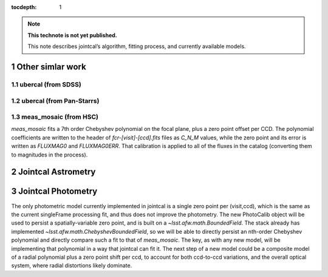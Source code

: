 ..
  Technote content.

  See https://developer.lsst.io/docs/rst_styleguide.html
  for a guide to reStructuredText writing.

  Do not put the title, authors or other metadata in this document;
  those are automatically added.

  Use the following syntax for sections:

  Sections
  ========

  and

  Subsections
  -----------

  and

  Subsubsections
  ^^^^^^^^^^^^^^

  To add images, add the image file (png, svg or jpeg preferred) to the
  _static/ directory. The reST syntax for adding the image is

  .. figure:: /_static/filename.ext
     :name: fig-label
     :target: http://target.link/url

     Caption text.

   Run: ``make html`` and ``open _build/html/index.html`` to preview your work.
   See the README at https://github.com/lsst-sqre/lsst-technote-bootstrap or
   this repo's README for more info.

   Feel free to delete this instructional comment.

:tocdepth: 1
.. Please do not modify tocdepth; will be fixed when a new Sphinx theme is shipped.

.. sectnum::

.. Add content below. Do not include the document title.

.. note::

   **This technote is not yet published.**

   This note describes jointcal’s algorithm, fitting process, and currently available models.

Other simlar work
=================

ubercal (from SDSS)
-------------------

ubercal (from Pan-Starrs)
-------------------------

meas_mosaic (from HSC)
----------------------

`meas_mosaic` fits a 7th order Chebyshev polynomial on the focal plane, plus a zero point offset per CCD.
The polynomial coefficients are written to the header of `fcr-[visit]-[ccd].fits` files as `C_N_M` values, while the zero point and its error is written as `FLUXMAG0` and `FLUXMAG0ERR`. That calibration is applied to all of the fluxes in the catalog (converting them to magnitudes in the process).

Jointcal Astrometry
===================

Jointcal Photometry
===================

The only photometric model currently implemented in jointcal is a single zero point per (visit,ccd), which is the same as the current singleFrame processing fit, and thus does not improve the photometry.
The new PhotoCalib object will be used to persist a spatially-variable zero point, and is built on a `~lsst.afw.math.BoundedField`.
The stack already has implemented `~lsst.afw.math.ChebyshevBoundedField`, so we will be able to directly persist an nth-order Chebyshev polynomial and directly compare such a fit to that of `meas_mosaic`.
The key, as with any new model, will be implementing that polynomial in a way that jointcal can fit it. The next step of a new model could be a composite model of a radial polynomial plus a zero point shift per ccd, to account for both ccd-to-ccd variations, and the overall optical system, where radial distortions likely dominate.
